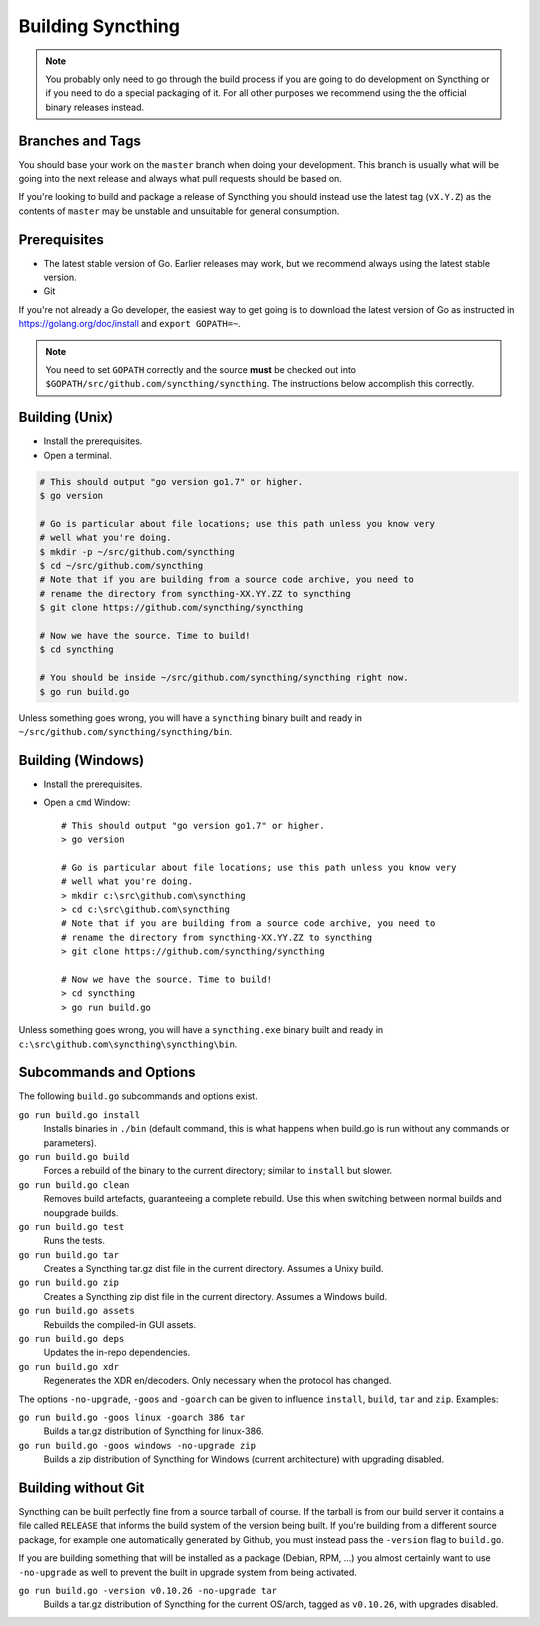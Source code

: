.. _building:

Building Syncthing
==================

.. note::
    You probably only need to go through the build process if you are going
    to do development on Syncthing or if you need to do a special packaging
    of it. For all other purposes we recommend using the the official binary
    releases instead.

Branches and Tags
-----------------

You should base your work on the ``master`` branch when doing your
development. This branch is usually what will be going into the next
release and always what pull requests should be based on.

If you're looking to build and package a release of Syncthing you should
instead use the latest tag (``vX.Y.Z``) as the contents of ``master``
may be unstable and unsuitable for general consumption.

Prerequisites
-------------

-  The latest stable version of Go. Earlier releases may work, but we recommend
   always using the latest stable version.
-  Git

If you're not already a Go developer, the easiest way to get going
is to download the latest version of Go as instructed in
https://golang.org/doc/install and ``export GOPATH=~``.

.. note::
        You need to set ``GOPATH`` correctly and the source **must** be checked
        out into ``$GOPATH/src/github.com/syncthing/syncthing``. The
        instructions below accomplish this correctly.

Building (Unix)
---------------

-  Install the prerequisites.
-  Open a terminal.

.. code-block:: bash

    # This should output "go version go1.7" or higher.
    $ go version

    # Go is particular about file locations; use this path unless you know very
    # well what you're doing.
    $ mkdir -p ~/src/github.com/syncthing
    $ cd ~/src/github.com/syncthing
    # Note that if you are building from a source code archive, you need to
    # rename the directory from syncthing-XX.YY.ZZ to syncthing
    $ git clone https://github.com/syncthing/syncthing

    # Now we have the source. Time to build!
    $ cd syncthing

    # You should be inside ~/src/github.com/syncthing/syncthing right now.
    $ go run build.go

Unless something goes wrong, you will have a ``syncthing`` binary built
and ready in ``~/src/github.com/syncthing/syncthing/bin``.

Building (Windows)
------------------

-  Install the prerequisites.
-  Open a ``cmd`` Window::

    # This should output "go version go1.7" or higher.
    > go version

    # Go is particular about file locations; use this path unless you know very
    # well what you're doing.
    > mkdir c:\src\github.com\syncthing
    > cd c:\src\github.com\syncthing
    # Note that if you are building from a source code archive, you need to
    # rename the directory from syncthing-XX.YY.ZZ to syncthing
    > git clone https://github.com/syncthing/syncthing

    # Now we have the source. Time to build!
    > cd syncthing
    > go run build.go

Unless something goes wrong, you will have a ``syncthing.exe`` binary
built and ready in ``c:\src\github.com\syncthing\syncthing\bin``.

Subcommands and Options
-----------------------

The following ``build.go`` subcommands and options exist.

``go run build.go install``
  Installs binaries in ``./bin`` (default command, this is what happens when
  build.go is run without any commands or parameters).

``go run build.go build``
  Forces a rebuild of the binary to the current directory; similar to
  ``install`` but slower.

``go run build.go clean``
  Removes build artefacts, guaranteeing a complete rebuild. Use this when
  switching between normal builds and noupgrade builds.

``go run build.go test``
  Runs the tests.

``go run build.go tar``
  Creates a Syncthing tar.gz dist file in the current directory. Assumes a
  Unixy build.

``go run build.go zip``
  Creates a Syncthing zip dist file in the current directory. Assumes a
  Windows build.

``go run build.go assets``
  Rebuilds the compiled-in GUI assets.

``go run build.go deps``
  Updates the in-repo dependencies.

``go run build.go xdr``
  Regenerates the XDR en/decoders. Only necessary when the protocol has
  changed.

The options ``-no-upgrade``, ``-goos`` and ``-goarch`` can be given to
influence ``install``, ``build``, ``tar`` and ``zip``. Examples:

``go run build.go -goos linux -goarch 386 tar``
  Builds a tar.gz distribution of Syncthing for linux-386.

``go run build.go -goos windows -no-upgrade zip``
  Builds a zip distribution of Syncthing for Windows (current architecture) with
  upgrading disabled.

Building without Git
--------------------

Syncthing can be built perfectly fine from a source tarball of course.
If the tarball is from our build server it contains a file called
``RELEASE`` that informs the build system of the version being
built. If you're building from a different source package, for example
one automatically generated by Github, you must instead pass the
``-version`` flag to ``build.go``.

If you are building something that will be installed as a package
(Debian, RPM, ...) you almost certainly want to use ``-no-upgrade`` as
well to prevent the built in upgrade system from being activated.

``go run build.go -version v0.10.26 -no-upgrade tar``
  Builds a tar.gz distribution of Syncthing for the current OS/arch, tagged as
  ``v0.10.26``, with upgrades disabled.

